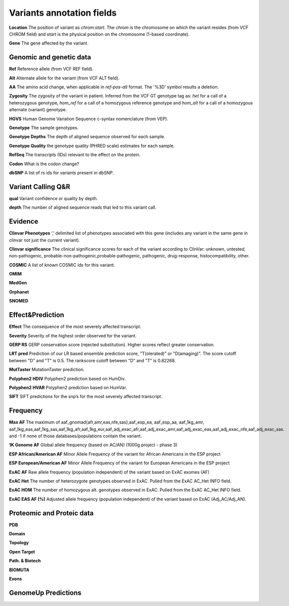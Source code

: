 Variants annotation fields
^^^^^^^^^^^^^^^^^^^^^^^^^^

**Location**
The position of variant as *chrom:start*. The *chrom* is the chromosome on which the variant resides (from VCF CHROM field) and *start* is the physical position on the chromosome (1-based coordinate).

**Gene**
The gene affected by the variant.



Genomic and genetic data
~~~~~~~~~~~~~~~~~~~~~~~~

**Ref**
Reference allele (from VCF REF field).

**Alt**
Alternate allele for the variant (from VCF ALT field).

**AA**
The amino acid change, when applicable in *ref-pos-alt* format. The '%3D' symbol results a deletion.

**Zygosity**
The zygosity of the variant in patient. Inferred from the VCF GT genotype tag as:  *het* for a call of a heterozygous genotype, *hom_ref* for a call of a homozygous reference genotype and *hom_alt* for a call of a homozygous alternate (variant) genotype.

**HGVS**
Human Genome Variation Sequence c-syntax nomenclature (from VEP).

**Genotype**
The sample genotypes.

**Genotype Depths**
The depth of aligned sequence observed for each sample.

**Genotype Quality**
the genotype quality (PHRED scale) estimates for each sample.

**RefSeq**
The transcripts (IDs) relevant to the effect on the protein.

**Codon**
What is the codon change?

**dbSNP**
A list of rs ids for variants present in dbSNP.



Variant Calling Q&R
~~~~~~~~~~~~~~~~~~~

**qual**
Variant confidence or quality by depth.

**depth**
The number of aligned sequence reads that led to this variant call.



Evidence
~~~~~~~~

**Clinvar Phenotypes**
‘,’ delimited list of phenotypes associated with this gene (includes any variant in the same gene in clinvar not just the current variant).

**Clinvar significance**
The clinical significance scores for each of the variant according to ClinVar: unknown, untested, non-pathogenic, probable-non-pathogenic,probable-pathogenic, pathogenic, drug-response, histocompatibility, other.

**COSMIC**
A list of known COSMIC ids for this variant.

**OMIM**

**MedGen**

**Orphanet**

**SNOMED**



Effect&Prediction
~~~~~~~~~~~~~~~~~

**Effect**
The consequence of the most severely affected transcript.

**Severity**
Severity of the highest order observed for the variant.

**GERP RS**
GERP conservation score (rejected substitution). Higher scores reflect greater conservation.

**LRT pred**
Prediction of our LR based ensemble prediction score, "T(olerated)" or "D(amaging)". The score cutoff between "D" and "T" is 0.5. The rankscore cutoff between "D" and "T" is 0.82268.

**MutTaster**
MutationTaster prediction.

**Polyphen2 HDIV**
Polyphen2 prediction based on HumDiv.

**Polyphen2 HVAR**
Polyphen2 prediction based on HumVar.

**SIFT**
SIFT predictions for the snp’s for the most severely affected transcript.


Frequency
~~~~~~~~~

**Max AF**
The maximum of aaf_gnomad{afr,amr,eas,nfe,sas},aaf_esp_ea, aaf_esp_aa, aaf_1kg_amr, aaf_1kg_eas,aaf_1kg_sas,aaf_1kg_afr,aaf_1kg_eur,aaf_adj_exac_afr,aaf_adj_exac_amr,aaf_adj_exac_eas,aaf_adj_exac_nfe,aaf_adj_exac_sas. and -1 if none of those databases/populations contain the variant.

**1K Genome AF**
Global allele frequency (based on AC/AN) (1000g project - phase 3)

**ESP African/American AF**
Minor Allele Frequency of the variant for African Americans in the ESP project

**ESP European/American AF**
Minor Allele Frequency of the variant for European Americans in the ESP project

**ExAC AF**
Raw allele frequency (population independent) of the variant based on ExAC exomes (AF)

**ExAC Het**
The number of heterozygote genotypes observed in ExAC. Pulled from the ExAC AC_Het INFO field.

**ExAC HOM**
The number of homozygous alt. genotypes observed in ExAC. Pulled from the ExAC AC_Het INFO field.

**ExAC EAS AF (%)**
Adjusted allele frequency (population independent) of the variant based on ExAC (Adj_AC/Adj_AN).


Proteomic and Proteic data
~~~~~~~~~~~~~~~~~~~~~~~~~~

**PDB**

**Domain**

**Topology**

**Open Target**

**Path. & Biotech**

**BIOMUTA**

**Exons**


GenomeUp Predictions
~~~~~~~~~~~~~~~~~~~~
